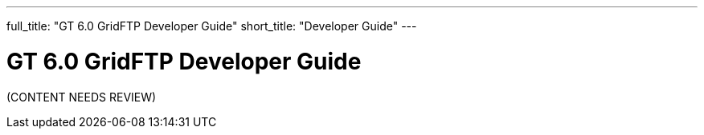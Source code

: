 ---
full_title: "GT 6.0 GridFTP Developer Guide"
short_title: "Developer Guide"
---

= GT 6.0 GridFTP Developer Guide

[red]#(CONTENT NEEDS REVIEW)#